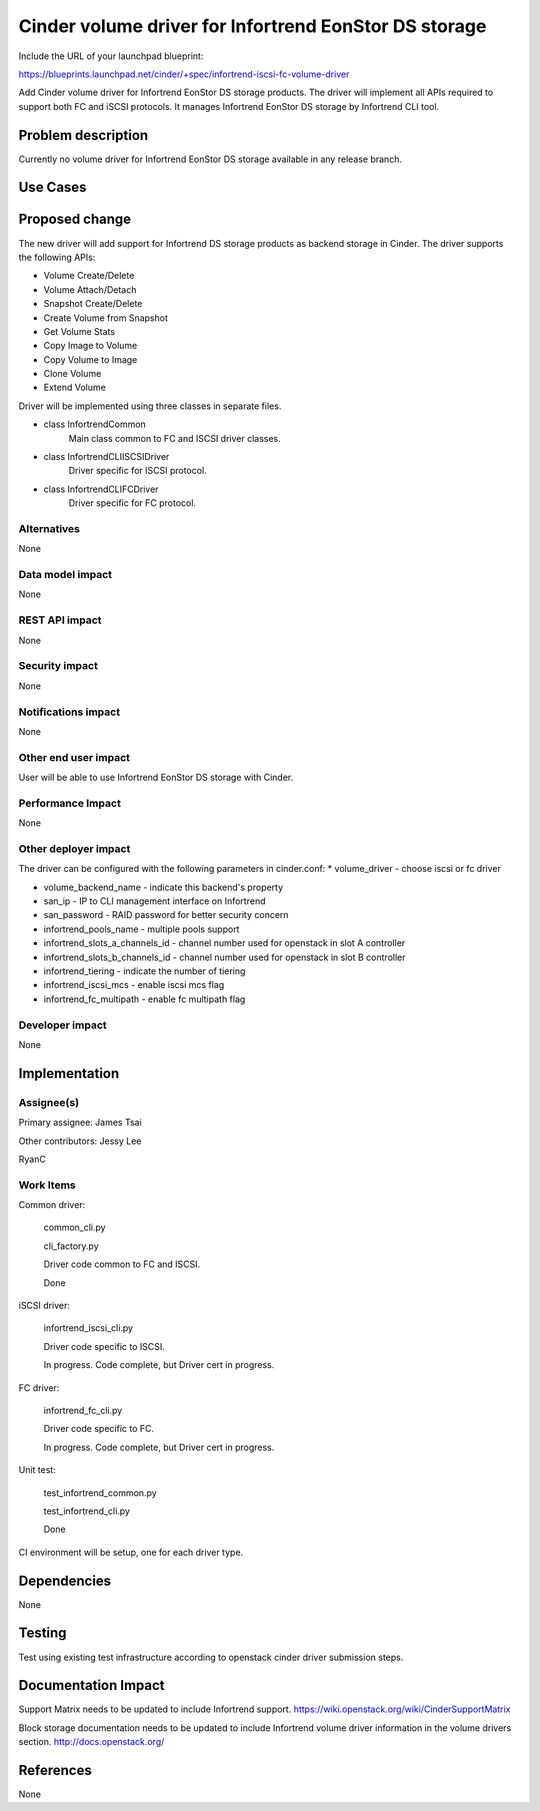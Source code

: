 ======================================================
Cinder volume driver for Infortrend EonStor DS storage
======================================================

Include the URL of your launchpad blueprint:

https://blueprints.launchpad.net/cinder/+spec/infortrend-iscsi-fc-volume-driver

Add Cinder volume driver for Infortrend EonStor DS storage products. 
The driver will implement all APIs required to support both FC and iSCSI protocols.
It manages Infortrend EonStor DS storage by Infortrend CLI tool.

Problem description
===================

Currently no volume driver for Infortrend EonStor DS storage available in any release branch.

Use Cases
=========

Proposed change
===============

The new driver will add support for Infortrend DS storage products as backend storage in Cinder. 
The driver supports the following APIs:  

* Volume Create/Delete  

* Volume Attach/Detach  

* Snapshot Create/Delete  

* Create Volume from Snapshot  

* Get Volume Stats  

* Copy Image to Volume  

* Copy Volume to Image  

* Clone Volume  

* Extend Volume  


Driver will be implemented using three classes in separate files.

* class InfortrendCommon
   Main class common to FC and ISCSI driver classes.

* class InfortrendCLIISCSIDriver
   Driver specific for ISCSI protocol.

* class InfortrendCLIFCDriver
   Driver specific for FC protocol.

Alternatives
------------

None

Data model impact
-----------------

None

REST API impact
-----------------

None

Security impact
-----------------

None

Notifications impact
--------------------

None

Other end user impact
---------------------

User will be able to use Infortrend EonStor DS storage with Cinder.

Performance Impact
------------------

None

Other deployer impact
---------------------

The driver can be configured with the following parameters in cinder.conf:
* volume_driver - choose iscsi or fc driver  

* volume_backend_name - indicate this backend's property  

* san_ip - IP to CLI management interface on Infortrend  

* san_password - RAID password for better security concern  

* infortrend_pools_name - multiple pools support  

* infortrend_slots_a_channels_id - channel number used for openstack in slot A controller  

* infortrend_slots_b_channels_id - channel number used for openstack in slot B controller  

* infortrend_tiering - indicate the number of tiering  

* infortrend_iscsi_mcs - enable iscsi mcs flag  

* infortrend_fc_multipath - enable fc multipath flag  


Developer impact
----------------

None

Implementation
==============

Assignee(s)
-----------

Primary assignee:
James Tsai

Other contributors:
Jessy Lee  

RyanC 

Work Items
----------
Common driver:  

   common_cli.py  
   
   cli_factory.py  
   
   Driver code common to FC and ISCSI.  
   
   Done  
   

iSCSI driver:  

   infortrend_iscsi_cli.py  
   
   Driver code specific to ISCSI.  
   
   In progress.  Code complete, but Driver cert in progress.  
   

FC driver:  

   infortrend_fc_cli.py  
   
   Driver code specific to FC.  
   
   In progress.  Code complete, but Driver cert in progress.  
   

Unit test:  

   test_infortrend_common.py  
   
   test_infortrend_cli.py  
   
   Done  
   

CI environment will be setup, one for each driver type.

Dependencies
============

None

Testing
=======

Test using existing test infrastructure according to openstack cinder driver submission steps.

Documentation Impact
====================

Support Matrix needs to be updated to include Infortrend support.
https://wiki.openstack.org/wiki/CinderSupportMatrix

Block storage documentation needs to be updated to include Infortrend volume driver
information in the volume drivers section.
http://docs.openstack.org/

References
==========

None


